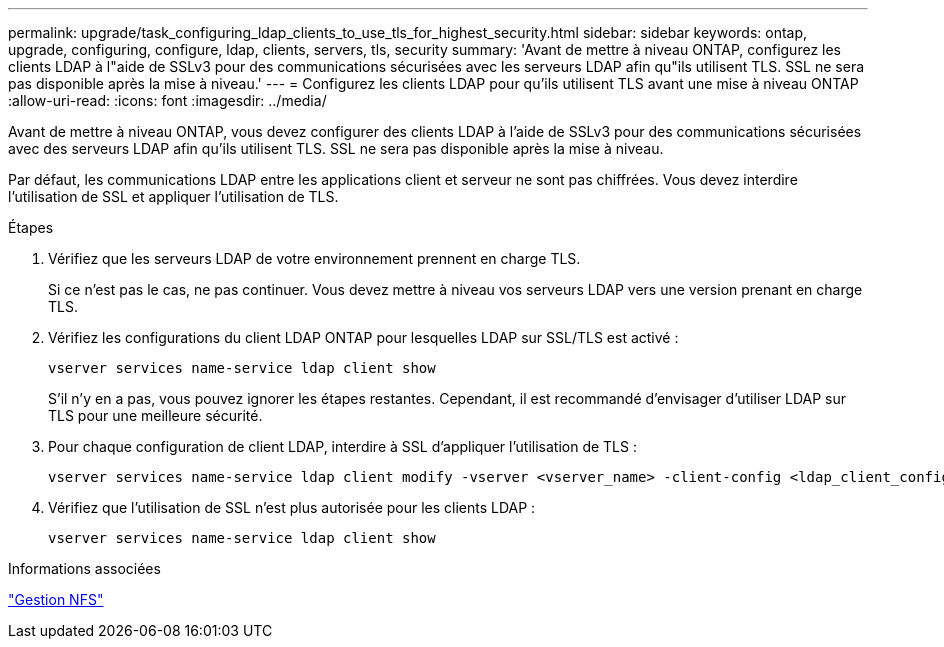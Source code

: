 ---
permalink: upgrade/task_configuring_ldap_clients_to_use_tls_for_highest_security.html 
sidebar: sidebar 
keywords: ontap, upgrade, configuring, configure, ldap, clients, servers, tls, security 
summary: 'Avant de mettre à niveau ONTAP, configurez les clients LDAP à l"aide de SSLv3 pour des communications sécurisées avec les serveurs LDAP afin qu"ils utilisent TLS. SSL ne sera pas disponible après la mise à niveau.' 
---
= Configurez les clients LDAP pour qu'ils utilisent TLS avant une mise à niveau ONTAP
:allow-uri-read: 
:icons: font
:imagesdir: ../media/


[role="lead"]
Avant de mettre à niveau ONTAP, vous devez configurer des clients LDAP à l'aide de SSLv3 pour des communications sécurisées avec des serveurs LDAP afin qu'ils utilisent TLS. SSL ne sera pas disponible après la mise à niveau.

Par défaut, les communications LDAP entre les applications client et serveur ne sont pas chiffrées. Vous devez interdire l'utilisation de SSL et appliquer l'utilisation de TLS.

.Étapes
. Vérifiez que les serveurs LDAP de votre environnement prennent en charge TLS.
+
Si ce n'est pas le cas, ne pas continuer. Vous devez mettre à niveau vos serveurs LDAP vers une version prenant en charge TLS.

. Vérifiez les configurations du client LDAP ONTAP pour lesquelles LDAP sur SSL/TLS est activé :
+
[source, cli]
----
vserver services name-service ldap client show
----
+
S'il n'y en a pas, vous pouvez ignorer les étapes restantes. Cependant, il est recommandé d'envisager d'utiliser LDAP sur TLS pour une meilleure sécurité.

. Pour chaque configuration de client LDAP, interdire à SSL d'appliquer l'utilisation de TLS :
+
[source, cli]
----
vserver services name-service ldap client modify -vserver <vserver_name> -client-config <ldap_client_config_name> -allow-ssl false
----
. Vérifiez que l'utilisation de SSL n'est plus autorisée pour les clients LDAP :
+
[source, cli]
----
vserver services name-service ldap client show
----


.Informations associées
link:../nfs-admin/index.html["Gestion NFS"]
